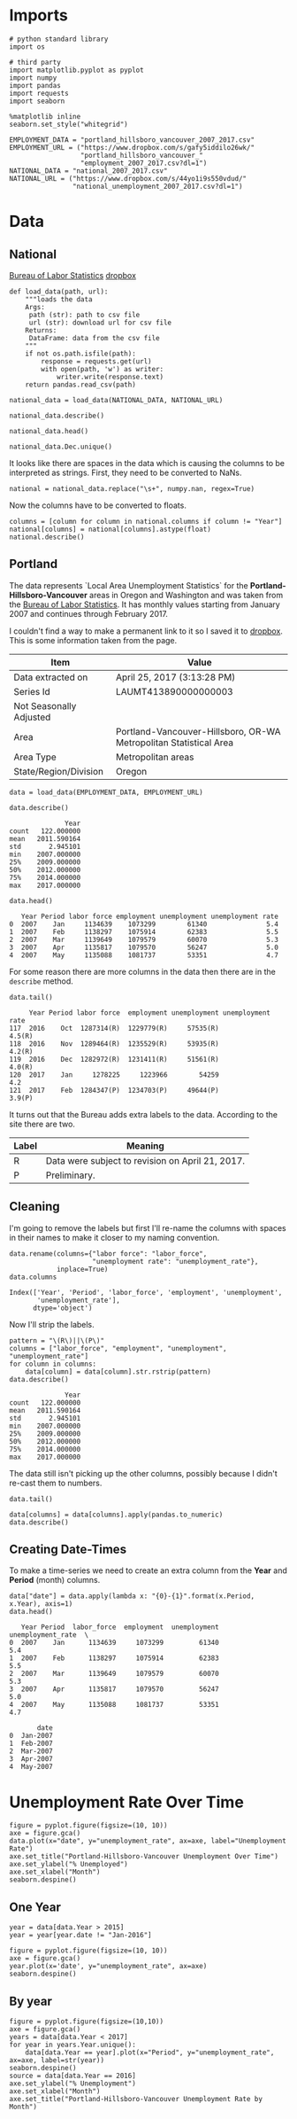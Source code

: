 * Imports
  #+BEGIN_SRC ipython :session assignment4 :results none
  # python standard library
  import os

  # third party
  import matplotlib.pyplot as pyplot
  import numpy
  import pandas
  import requests
  import seaborn
  #+END_SRC

  #+BEGIN_SRC ipython :session assignment4 :results none
  %matplotlib inline
  seaborn.set_style("whitegrid")
  #+END_SRC

  #+BEGIN_SRC ipython :session assignment4 :results none
  EMPLOYMENT_DATA = "portland_hillsboro_vancouver_2007_2017.csv"
  EMPLOYMENT_URL = ("https://www.dropbox.com/s/gafy5iddilo26wk/"
                    "portland_hillsboro_vancouver_"
                    "employment_2007_2017.csv?dl=1")
  NATIONAL_DATA = "national_2007_2017.csv"
  NATIONAL_URL = ("https://www.dropbox.com/s/44yo1i9s550vdud/"
                  "national_unemployment_2007_2017.csv?dl=1")
  #+END_SRC
* Data
** National
   [[https://data.bls.gov/timeseries/LNS14000000][Bureau of Labor Statistics]]
   [[https://www.dropbox.com/s/44yo1i9s550vdud/national_unemployment_2007_2017.csv?dl=0][dropbox]]

#+BEGIN_SRC ipython :session assignment4 :results none
def load_data(path, url):
    """loads the data
    Args:
     path (str): path to csv file
     url (str): download url for csv file
    Returns:
     DataFrame: data from the csv file
    """
    if not os.path.isfile(path):
        response = requests.get(url)
        with open(path, 'w') as writer:
            writer.write(response.text)
    return pandas.read_csv(path)   
#+END_SRC

#+BEGIN_SRC ipython :session assignment4 :results none
national_data = load_data(NATIONAL_DATA, NATIONAL_URL)   
#+END_SRC

#+BEGIN_SRC ipython :session assignment4
national_data.describe()
#+END_SRC

#+RESULTS:
:               Year        Jan        Feb        Mar
: count    11.000000  11.000000  11.000000  11.000000
: mean   2012.000000   6.781818   6.754545   6.763636
: std       3.316625   1.895161   1.942866   1.991117
: min    2007.000000   4.600000   4.500000   4.400000
: 25%    2009.500000   4.950000   4.900000   5.050000
: 50%    2012.000000   6.600000   6.700000   6.700000
: 75%    2014.500000   8.150000   8.300000   8.450000
: max    2017.000000   9.800000   9.800000   9.900000

#+BEGIN_SRC ipython :session assignment4
national_data.head()
#+END_SRC

#+RESULTS:
:    Year  Jan  Feb  Mar  Apr  May  Jun  Jul  Aug  Sep   Oct  Nov  Dec
: 0  2007  4.6  4.5  4.4  4.5  4.4  4.6  4.7  4.6  4.7   4.7  4.7  5.0
: 1  2008  5.0  4.9  5.1  5.0  5.4  5.6  5.8  6.1  6.1   6.5  6.8  7.3
: 2  2009  7.8  8.3  8.7  9.0  9.4  9.5  9.5  9.6  9.8  10.0  9.9  9.9
: 3  2010  9.8  9.8  9.9  9.9  9.6  9.4  9.4  9.5  9.5   9.4  9.8  9.3
: 4  2011  9.1  9.0  9.0  9.1  9.0  9.1  9.0  9.0  9.0   8.8  8.6  8.5

#+BEGIN_SRC ipython :session assignment4
national_data.Dec.unique()
#+END_SRC

#+RESULTS:
: array(['5.0', '7.3', '9.9', '9.3', '8.5', '7.9', '6.7', '5.6', '4.7', ' '], dtype=object)

It looks like there are spaces in the data which is causing the columns to be interpreted as strings. First, they need to be converted to NaNs.

#+BEGIN_SRC ipython :session assignment4 :results none
national = national_data.replace("\s+", numpy.nan, regex=True)
#+END_SRC

Now the columns have to be converted to floats.

#+BEGIN_SRC ipython :session assignment4
columns = [column for column in national.columns if column != "Year"]
national[columns] = national[columns].astype(float)
national.describe()
#+END_SRC

#+RESULTS:
#+begin_example
              Year        Jan        Feb        Mar        Apr       May  \
count    11.000000  11.000000  11.000000  11.000000  10.000000  10.00000   
mean   2012.000000   6.781818   6.754545   6.763636   6.990000   7.00000   
std       3.316625   1.895161   1.942866   1.991117   2.001916   1.98774   
min    2007.000000   4.600000   4.500000   4.400000   4.500000   4.40000   
25%    2009.500000   4.950000   4.900000   5.050000   5.100000   5.42500   
50%    2012.000000   6.600000   6.700000   6.700000   6.900000   6.90000   
75%    2014.500000   8.150000   8.300000   8.450000   8.800000   8.80000   
max    2017.000000   9.800000   9.800000   9.900000   9.900000   9.60000   

            Jun        Jul        Aug        Sep        Oct        Nov  \
count  10.00000  10.000000  10.000000  10.000000  10.000000  10.000000   
mean    7.02000   7.020000   7.040000   6.990000   6.990000   6.980000   
std     1.94182   1.901929   1.929997   1.957578   1.964943   1.995439   
min     4.60000   4.700000   4.600000   4.700000   4.700000   4.600000   
25%     5.37500   5.350000   5.350000   5.225000   5.175000   5.200000   
50%     6.80000   6.750000   6.750000   6.650000   6.850000   6.850000   
75%     8.87500   8.800000   8.775000   8.700000   8.550000   8.375000   
max     9.50000   9.500000   9.600000   9.800000  10.000000   9.900000   

             Dec  
count  10.000000  
mean    6.990000  
std     1.891178  
min     4.700000  
25%     5.150000  
50%     7.000000  
75%     8.350000  
max     9.900000  
#+end_example

** Portland
  The data represents  `Local Area Unemployment Statistics` for the *Portland-Hillsboro-Vancouver* areas in Oregon and Washington and was taken from the [[https://data.bls.gov/timeseries/LAUMT413890000000003?amp%253bdata_tool=XGtable&output_view=data][Bureau of Labor Statistics]]. It has monthly values starting from January 2007 and continues through February 2017.

  I couldn't find a way to make a permanent link to it so I saved it to [[https://www.dropbox.com/s/gafy5iddilo26wk/portland_hillsboro_vancouver_employment_2007_2017.csv?dl=1][dropbox]]. This is some information taken from the page.

  | Item                    | Value                                                             |
  |-------------------------+-------------------------------------------------------------------|
  | Data extracted on       | April 25, 2017 (3:13:28 PM)                                       |
  | Series Id               | LAUMT413890000000003                                              |
  | Not Seasonally Adjusted |                                                                   |
  | Area                    | Portland-Vancouver-Hillsboro, OR-WA Metropolitan Statistical Area |
  | Area Type               | Metropolitan areas                                                |
  | State/Region/Division   | Oregon                                                            |

  #+BEGIN_SRC ipython :session assignment4 :results none
  data = load_data(EMPLOYMENT_DATA, EMPLOYMENT_URL)
  #+END_SRC

  #+BEGIN_SRC ipython :session assignment4
  data.describe()
  #+END_SRC

  #+RESULTS:
  :               Year
  : count   122.000000
  : mean   2011.590164
  : std       2.945101
  : min    2007.000000
  : 25%    2009.000000
  : 50%    2012.000000
  : 75%    2014.000000
  : max    2017.000000

  #+BEGIN_SRC ipython :session assignment4
  data.head()
  #+END_SRC

  #+RESULTS:
  :    Year Period labor force employment unemployment unemployment rate
  : 0  2007    Jan     1134639    1073299        61340               5.4
  : 1  2007    Feb     1138297    1075914        62383               5.5
  : 2  2007    Mar     1139649    1079579        60070               5.3
  : 3  2007    Apr     1135817    1079570        56247               5.0
  : 4  2007    May     1135088    1081737        53351               4.7

  For some reason there are more columns in the data then there are in the =describe= method.

  #+BEGIN_SRC ipython :session assignment4
  data.tail()
  #+END_SRC

  #+RESULTS:
  :      Year Period labor force  employment unemployment unemployment rate
  : 117  2016    Oct  1287314(R)  1229779(R)     57535(R)            4.5(R)
  : 118  2016    Nov  1289464(R)  1235529(R)     53935(R)            4.2(R)
  : 119  2016    Dec  1282972(R)  1231411(R)     51561(R)            4.0(R)
  : 120  2017    Jan     1278225     1223966        54259               4.2
  : 121  2017    Feb  1284347(P)  1234703(P)     49644(P)            3.9(P)

  It turns out that the Bureau adds extra labels to the data. According to the site there are two.

  | Label | Meaning                                          |
  |-------+--------------------------------------------------|
  | R     | Data were subject to revision on April 21, 2017. |
  | P     | Preliminary.                                     |

** Cleaning
   I'm going to remove the labels but first I'll re-name the columns with spaces in their names to make it closer to my naming convention.

   #+BEGIN_SRC ipython :session assignment4
   data.rename(columns={"labor force": "labor_force",
                        "unemployment rate": "unemployment_rate"},
               inplace=True)
   data.columns
   #+END_SRC

   #+RESULTS:
   : Index(['Year', 'Period', 'labor_force', 'employment', 'unemployment',
   :        'unemployment_rate'],
   :       dtype='object')
   
   Now I'll strip the labels.

   #+BEGIN_SRC ipython :session assignment4
   pattern = "\(R\)||\(P\)"
   columns = ["labor_force", "employment", "unemployment", "unemployment_rate"]
   for column in columns:
       data[column] = data[column].str.rstrip(pattern)
   data.describe()
   #+END_SRC

   #+RESULTS:
   :               Year
   : count   122.000000
   : mean   2011.590164
   : std       2.945101
   : min    2007.000000
   : 25%    2009.000000
   : 50%    2012.000000
   : 75%    2014.000000
   : max    2017.000000

   The data still isn't picking up the other columns, possibly because I didn't re-cast them to numbers.

#+BEGIN_SRC ipython :session assignment4
data.tail()
#+END_SRC

#+RESULTS:
:      Year Period labor_force employment unemployment unemployment_rate
: 117  2016    Oct     1287314    1229779        57535               4.5
: 118  2016    Nov     1289464    1235529        53935               4.2
: 119  2016    Dec     1282972    1231411        51561               4.0
: 120  2017    Jan     1278225    1223966        54259               4.2
: 121  2017    Feb     1284347    1234703        49644               3.9

#+BEGIN_SRC ipython :session assignment4
data[columns] = data[columns].apply(pandas.to_numeric)
data.describe()
#+END_SRC

#+RESULTS:
#+begin_example
              Year   labor_force    employment   unemployment  \
count   122.000000  1.220000e+02  1.220000e+02     122.000000   
mean   2011.590164  1.201675e+06  1.115516e+06   86158.557377   
std       2.945101  3.660963e+04  4.724591e+04   26167.286950   
min    2007.000000  1.134639e+06  1.047621e+06   49644.000000   
25%    2009.000000  1.180418e+06  1.088475e+06   63107.500000   
50%    2012.000000  1.200312e+06  1.102644e+06   79834.500000   
75%    2014.000000  1.214507e+06  1.133689e+06  107976.250000   
max    2017.000000  1.289464e+06  1.235529e+06  136640.000000   

       unemployment_rate  
count         122.000000  
mean            7.181967  
std             2.203154  
min             3.900000  
25%             5.300000  
50%             6.750000  
75%             8.875000  
max            11.400000  
#+end_example

** Creating Date-Times

   To make a time-series we need to create an extra column from the *Year* and *Period* (month) columns.

   #+BEGIN_SRC ipython :session assignment4
   data["date"] = data.apply(lambda x: "{0}-{1}".format(x.Period, x.Year), axis=1)
   data.head()
   #+END_SRC

   #+RESULTS:
   #+begin_example
      Year Period  labor_force  employment  unemployment  unemployment_rate  \
   0  2007    Jan      1134639     1073299         61340                5.4   
   1  2007    Feb      1138297     1075914         62383                5.5   
   2  2007    Mar      1139649     1079579         60070                5.3   
   3  2007    Apr      1135817     1079570         56247                5.0   
   4  2007    May      1135088     1081737         53351                4.7   

          date  
   0  Jan-2007  
   1  Feb-2007  
   2  Mar-2007  
   3  Apr-2007  
   4  May-2007  
#+end_example
   
* Unemployment Rate Over Time

  #+BEGIN_SRC ipython :session assignment4 :file /tmp/unemployment_over_time.png
  figure = pyplot.figure(figsize=(10, 10))
  axe = figure.gca()
  data.plot(x="date", y="unemployment_rate", ax=axe, label="Unemployment Rate")
  axe.set_title("Portland-Hillsboro-Vancouver Unemployment Over Time")
  axe.set_ylabel("% Unemployed")
  axe.set_xlabel("Month")
  seaborn.despine()
  #+END_SRC

  #+RESULTS:
  [[file:/tmp/unemployment_over_time.png]]
** One Year
   #+BEGIN_SRC ipython :session assignment4 :results none
   year = data[data.Year > 2015]
   year = year[year.date != "Jan-2016"]
   #+END_SRC

   #+BEGIN_SRC ipython :session assignment4 :file /tmp/unemployment_year.png
   figure = pyplot.figure(figsize=(10, 10))
   axe = figure.gca()
   year.plot(x='date', y="unemployment_rate", ax=axe)
   seaborn.despine()
   #+END_SRC

   #+RESULTS:
   [[file:/tmp/unemployment_year.png]]
** By year
   #+BEGIN_SRC ipython :session assignment4 :file /tmp/unemployment_years.png
   figure = pyplot.figure(figsize=(10,10))
   axe = figure.gca()
   years = data[data.Year < 2017]
   for year in years.Year.unique():
       data[data.Year == year].plot(x="Period", y="unemployment_rate", ax=axe, label=str(year))
   seaborn.despine()
   source = data[data.Year == 2016]
   axe.set_ylabel("% Unemployment")
   axe.set_xlabel("Month")
   axe.set_title("Portland-Hillsboro-Vancouver Unemployment Rate by Month")
   #+END_SRC

   #+RESULTS:
   [[file:/tmp/unemployment_years.png]]

   
